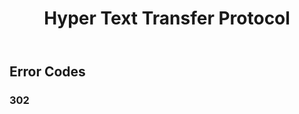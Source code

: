 :PROPERTIES:
:ID:       716c0fbb-b5e9-4cd0-a8e4-4f3d46f36709
:ROAM_ALIASES: HTTP
:END:
#+title: Hyper Text Transfer Protocol
#+filetags: :HTTP:

** Error Codes
:PROPERTIES:
:ID:       7823da1a-cb55-4caa-b3bd-0636d190609c
:END:
*** 302
